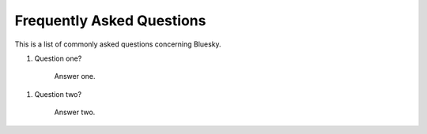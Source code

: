 .. index:: ! FAQ

.. _FAQ:

==========================
Frequently Asked Questions
==========================

This is a list of commonly asked questions concerning Bluesky.

.. _faq-question-one:

#. Question one?

    Answer one.


.. _faq-question-two:

#. Question two?

    Answer two.


